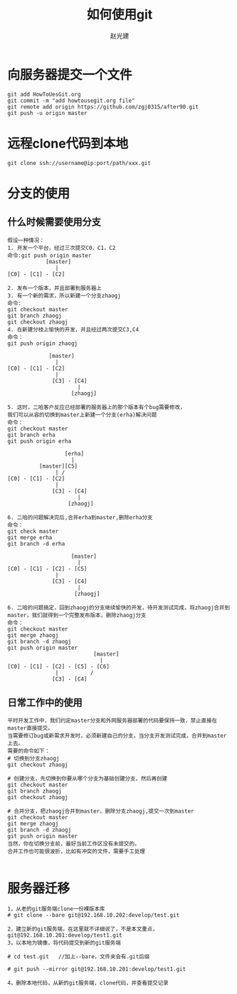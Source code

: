#+TITLE: 如何使用git
#+AUTHOR: 赵光建
#+EMAIL: zgj0315@gmail.com

* 向服务器提交一个文件

#+BEGIN_SRC
git add HowToUesGit.org
git commit -m "add howtousegit.org file"
git remote add origin https://github.com/zgj0315/after90.git
git push -u origin master
#+END_SRC

* 远程clone代码到本地

#+BEGIN_SRC
git clone ssh://username@ip:port/path/xxx.git
#+END_SRC

* 分支的使用

** 什么时候需要使用分支
#+BEGIN_SRC
假设一种情况：
1. 开发一个平台，经过三次提交C0，C1，C2
命令:git push origin master
            [master]
               |
[C0] - [C1] - [C2]

2. 发布一个版本，并且部署到服务器上
3. 有一个新的需求，所以新建一个分支zhaogj
命令:
git checkout master
git branch zhaogj
git checkout zhaogj
4. 在新建分枝上愉快的开发，并且经过两次提交C3,C4
命令：
git push origin zhaogj

             [master]
               |
[C0] - [C1] - [C2]
               |
              [C3] - [C4]
                      |
                    [zhaogj]

5. 这时，二哈客户反应已经部署的服务器上的那个版本有个bug需要修改，
我们可以从容的切换到master上新建一个分支(erha)解决问题
命令：
git checkout master
git branch erha
git push origin erha

                  [erha]
                    |  
          [master][C5]
               | /
[C0] - [C1] - [C2]
               |
              [C3] - [C4]
                      |
                   [zhaogj]

6. 二哈的问题解决完后,合并erha到master,删除erha分支
命令：
git check master
git merge erha
git branch -d erha

                    [master]
                      |
[C0] - [C1] - [C2] - [C5]
               |
              [C3] - [C4]
                      |
                     [zhaogj]

6. 二哈的问题搞定，回到zhaogj的分支继续愉快的开发，待开发测试完成，将zhaogj合并到master，我们就得到一个完整发布版本，删除zhaogj分支
命令：
git checkout master
git merge zhaogj
git branch -d zhaogj
git push origin master
                           [master]
                             |
[C0] - [C1] - [C2] - [C5] - [C6]
               |          /
              [C3] - [C4]
#+END_SRC

** 日常工作中的使用
#+BEGIN_SRC
平时开发工作中，我们约定master分支和外网服务器部署的代码要保持一致，禁止直接在master直接提交。
当需要修订bug或新需求开发时，必须新建自己的分支，当分支开发测试完成，合并到master上去。
需要的命令如下：
# 切换到分支zhaogj
git checkout zhaogj

# 创建分支，先切换到你要从哪个分支为基础创建分支，然后再创建
git checkout master
git branch zhaogj
git checkout zhaogj

# 合并分支，把zhaogj合并到master，删除分支zhaogj,提交一次到master
git checkout master
git merge zhaogj
git branch -d zhaogj
git push origin master
当然，你在切换分支前，最好当前工作区没有未提交的。
合并工作也可能很波折，比如有冲突的文件，需要手工处理

#+END_SRC
* 服务器迁移
#+BEGIN_SRC
1，从老的git服务端clone一份裸版本库
# git clone --bare git@192.168.10.202:develop/test.git 
 
2，建立新的git服务端，在这里就不详细说了，不是本文重点，git@192.168.10.201:develop/test1.git
3，以本地为镜像，将代码提交到新的git服务端

# cd test.git   //加上--bare，文件夹会有.git后缀  
  
# git push --mirror git@192.168.10.201:develop/test1.git 
 
4，删除本地代码，从新的git服务端，clone代码，并查看提交记录
#+END_SRC
